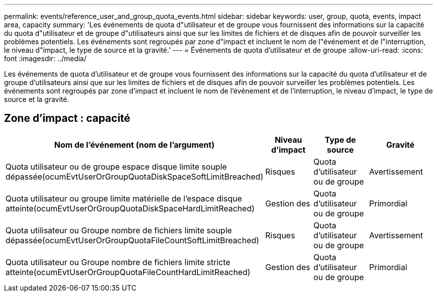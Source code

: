 ---
permalink: events/reference_user_and_group_quota_events.html 
sidebar: sidebar 
keywords: user, group, quota, events, impact area, capacity 
summary: 'Les événements de quota d"utilisateur et de groupe vous fournissent des informations sur la capacité du quota d"utilisateur et de groupe d"utilisateurs ainsi que sur les limites de fichiers et de disques afin de pouvoir surveiller les problèmes potentiels. Les événements sont regroupés par zone d"impact et incluent le nom de l"événement et de l"interruption, le niveau d"impact, le type de source et la gravité.' 
---
= Événements de quota d'utilisateur et de groupe
:allow-uri-read: 
:icons: font
:imagesdir: ../media/


[role="lead"]
Les événements de quota d'utilisateur et de groupe vous fournissent des informations sur la capacité du quota d'utilisateur et de groupe d'utilisateurs ainsi que sur les limites de fichiers et de disques afin de pouvoir surveiller les problèmes potentiels. Les événements sont regroupés par zone d'impact et incluent le nom de l'événement et de l'interruption, le niveau d'impact, le type de source et la gravité.



== Zone d'impact : capacité

|===
| Nom de l'événement (nom de l'argument) | Niveau d'impact | Type de source | Gravité 


 a| 
Quota utilisateur ou de groupe espace disque limite souple dépassée(ocumEvtUserOrGroupQuotaDiskSpaceSoftLimitBreached)
 a| 
Risques
 a| 
Quota d'utilisateur ou de groupe
 a| 
Avertissement



 a| 
Quota utilisateur ou groupe limite matérielle de l'espace disque atteinte(ocumEvtUserOrGroupQuotaDiskSpaceHardLimitReached)
 a| 
Gestion des
 a| 
Quota d'utilisateur ou de groupe
 a| 
Primordial



 a| 
Quota utilisateur ou Groupe nombre de fichiers limite souple dépassée(ocumEvtUserOrGroupQuotaFileCountSoftLimitBreached)
 a| 
Risques
 a| 
Quota d'utilisateur ou de groupe
 a| 
Avertissement



 a| 
Quota utilisateur ou Groupe nombre de fichiers limite stricte atteinte(ocumEvtUserOrGroupQuotaFileCountHardLimitReached)
 a| 
Gestion des
 a| 
Quota d'utilisateur ou de groupe
 a| 
Primordial

|===